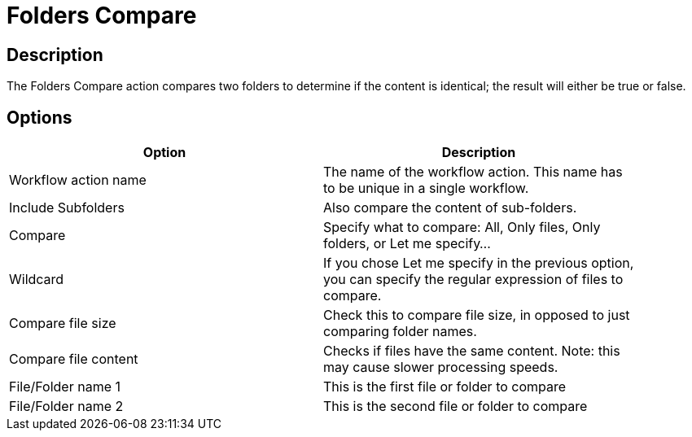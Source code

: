 ////
Licensed to the Apache Software Foundation (ASF) under one
or more contributor license agreements.  See the NOTICE file
distributed with this work for additional information
regarding copyright ownership.  The ASF licenses this file
to you under the Apache License, Version 2.0 (the
"License"); you may not use this file except in compliance
with the License.  You may obtain a copy of the License at
  http://www.apache.org/licenses/LICENSE-2.0
Unless required by applicable law or agreed to in writing,
software distributed under the License is distributed on an
"AS IS" BASIS, WITHOUT WARRANTIES OR CONDITIONS OF ANY
KIND, either express or implied.  See the License for the
specific language governing permissions and limitations
under the License.
////
:documentationPath: /workflow/actions/
:language: en_US
:description: The Folders Compare action compares two folders to determine if the content is identical; the result will either be true or false.

= Folders Compare

== Description

The Folders Compare action compares two folders to determine if the content is identical; the result will either be true or false.

== Options

[width="90%",options="header"]
|===
|Option|Description
|Workflow action name|The name of the workflow action.
This name has to be unique in a single workflow.
|Include Subfolders|Also compare the content of sub-folders.
|Compare|Specify what to compare: All, Only files, Only folders, or Let me specify...
|Wildcard|If you chose Let me specify in the previous option, you can specify the regular expression of files to compare.
|Compare file size|Check this to compare file size, in opposed to just comparing folder names.
|Compare file content|Checks if files have the same content.
Note: this may cause slower processing speeds.
|File/Folder name 1|This is the first file or folder to compare
|File/Folder name 2|This is the second file or folder to compare
|===


